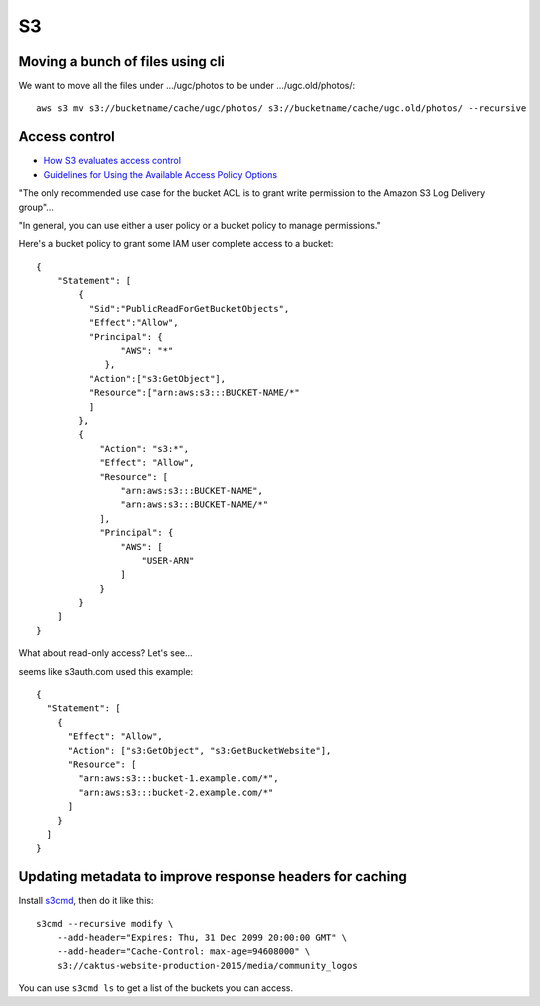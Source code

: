 S3
===

Moving a bunch of files using cli
---------------------------------

We want to move all the files under .../ugc/photos  to be under .../ugc.old/photos/::

    aws s3 mv s3://bucketname/cache/ugc/photos/ s3://bucketname/cache/ugc.old/photos/ --recursive


Access control
--------------

* `How S3 evaluates access control <https://docs.aws.amazon.com/AmazonS3/latest/dev/how-s3-evaluates-access-control.html>`_
* `Guidelines for Using the Available Access Policy Options <https://docs.aws.amazon.com/AmazonS3/latest/dev/access-policy-alternatives-guidelines.html>`_

"The only recommended use case for the bucket ACL is to grant write permission to the Amazon S3 Log Delivery group"...

"In general, you can use either a user policy or a bucket policy to manage permissions."

Here's a bucket policy to grant some IAM
user complete access to a bucket::

    {
        "Statement": [
            {
              "Sid":"PublicReadForGetBucketObjects",
              "Effect":"Allow",
              "Principal": {
                    "AWS": "*"
                 },
              "Action":["s3:GetObject"],
              "Resource":["arn:aws:s3:::BUCKET-NAME/*"
              ]
            },
            {
                "Action": "s3:*",
                "Effect": "Allow",
                "Resource": [
                    "arn:aws:s3:::BUCKET-NAME",
                    "arn:aws:s3:::BUCKET-NAME/*"
                ],
                "Principal": {
                    "AWS": [
                        "USER-ARN"
                    ]
                }
            }
        ]
    }

What about read-only access?  Let's see...

seems like s3auth.com used this example::

    {
      "Statement": [
        {
          "Effect": "Allow",
          "Action": ["s3:GetObject", "s3:GetBucketWebsite"],
          "Resource": [
            "arn:aws:s3:::bucket-1.example.com/*",
            "arn:aws:s3:::bucket-2.example.com/*"
          ]
        }
      ]
    }

Updating metadata to improve response headers for caching
----------------------------------------------------------

Install `s3cmd <https://github.com/s3tools/s3cmd>`_, then do it
like this::

    s3cmd --recursive modify \
        --add-header="Expires: Thu, 31 Dec 2099 20:00:00 GMT" \
        --add-header="Cache-Control: max-age=94608000" \
        s3://caktus-website-production-2015/media/community_logos

You can use ``s3cmd ls`` to get a list of the buckets you can access.

